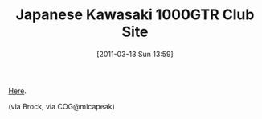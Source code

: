 #+POSTID: 5611
#+DATE: [2011-03-13 Sun 13:59]
#+OPTIONS: toc:nil num:nil todo:nil pri:nil tags:nil ^:nil TeX:nil
#+CATEGORY: Link
#+TAGS: Concours, Kawasaki, Motorcycle
#+TITLE: Japanese Kawasaki 1000GTR Club Site

[[http://motorrad-gtr.spaces.live.com/default.aspx?wa=wsignin1.0&sa=11467450][Here]].

(via Brock, via COG@micapeak)



